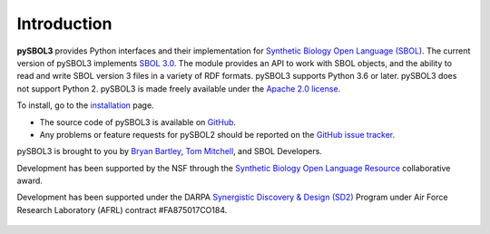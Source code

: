 Introduction
============

**pySBOL3** provides Python interfaces and their implementation for
`Synthetic Biology Open Language (SBOL)
<https://sbolstandard.org/>`_. The current version of pySBOL3
implements `SBOL 3.0
<https://sbolstandard.org/wp-content/uploads/2020/04/SBOL3.0specification.pdf>`_. The
module provides an API to work with SBOL objects, and the ability to
read and write SBOL version 3 files in a variety of RDF formats.
pySBOL3 supports Python 3.6 or later. pySBOL3 does not support
Python 2. pySBOL3 is made freely available under the `Apache 2.0
license <https://www.apache.org/licenses/>`_.

To install, go to the `installation <installation.html>`_ page.

* The source code of pySBOL3 is available on `GitHub
  <https://github.com/SynBioDex/pysbol3>`_.
* Any problems or feature requests for pySBOL2 should be reported on
  the `GitHub issue tracker
  <https://github.com/SynBioDex/pysbol3/issues>`_.

pySBOL3 is brought to you by `Bryan Bartley
<https://github.com/bbartley>`_, `Tom Mitchell
<https://github.com/tcmitchell>`_, and SBOL Developers.

Development has been supported by the NSF through the `Synthetic
Biology Open Language Resource
<http://www.nsf.gov/awardsearch/showAward?AWD_ID=1355909>`_
collaborative award.

Development has been supported under the DARPA `Synergistic Discovery
& Design (SD2)
<https://www.darpa.mil/program/synergistic-discovery-and-design>`_
Program under Air Force Research Laboratory (AFRL) contract
#FA875017CO184.

.. figure:: ../logo.jpg
    :align: center
    :figclass: align-center

